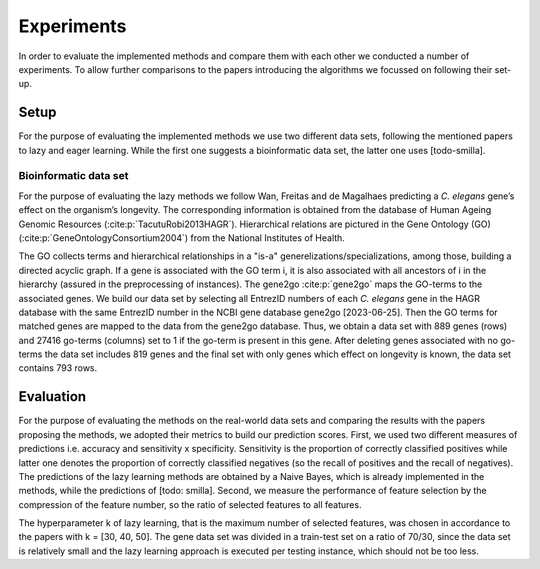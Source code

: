 ###########
Experiments
###########

In order to evaluate the implemented methods and compare them with each other we conducted a number of experiments.
To allow further comparisons to the papers introducing the algorithms we focussed on following their set-up.

Setup
======

For the purpose of evaluating the implemented methods we use two different data sets, following the mentioned papers to lazy and eager learning. 
While the first one suggests a bioinformatic data set, the latter one uses [todo-smilla].

Bioinformatic data set
**********************

For the purpose of evaluating the lazy methods we follow Wan, Freitas and de Magalhaes predicting a *C. elegans* gene’s effect on the organism’s longevity. 
The corresponding information is obtained from the database of Human Ageing Genomic Resources (:cite:p:`TacutuRobi2013HAGR`).
Hierarchical relations are pictured in the Gene Ontology (GO) (:cite:p:`GeneOntologyConsortium2004`) from the National Institutes of Health. 

The GO collects terms and hierarchical relationships in a "is-a" generelizations/specializations, among those, building a directed acyclic graph.
If a gene is associated with the GO term i, it is also associated with all ancestors of i in the hierarchy (assured in the preprocessing of instances).
The gene2go :cite:p:`gene2go` maps the GO-terms to the associated genes.
We build our data set by selecting all EntrezID numbers of each *C. elegans* gene in the HAGR database with the same EntrezID number in the NCBI gene database gene2go [2023-06-25]. 
Then the GO terms for matched genes are mapped to the data from the gene2go database. Thus, we obtain a data set with 889 genes (rows) and 27416 go-terms (columns) set to 1 if the go-term is present in this gene.
After deleting genes associated with no go-terms the data set includes 819 genes and the final set with only genes which effect on longevity is known, the data set contains 793 rows.

Evaluation
==========

For the purpose of evaluating the methods on the real-world data sets and comparing the results with the papers proposing the methods, we adopted their metrics to build our prediction scores.
First, we used two different measures of predictions i.e. accuracy and sensitivity x specificity.
Sensitivity is the proportion of correctly classified positives while latter one denotes the proportion of correctly classified negatives (so the recall of positives and the recall of negatives).
The predictions of the lazy learning methods are obtained by a Naive Bayes, which is already implemented in the methods, while the predictions of [todo: smilla].
Second, we measure the performance of feature selection by the compression of the feature number, so the ratio of selected features to all features.

The hyperparameter k of lazy learning, that is the maximum number of selected features, was chosen in accordance to the papers with k = [30, 40, 50].
The gene data set was divided in a train-test set on a ratio of 70/30, since the data set is relatively small and the lazy learning approach is executed per testing instance, which should not be too less.